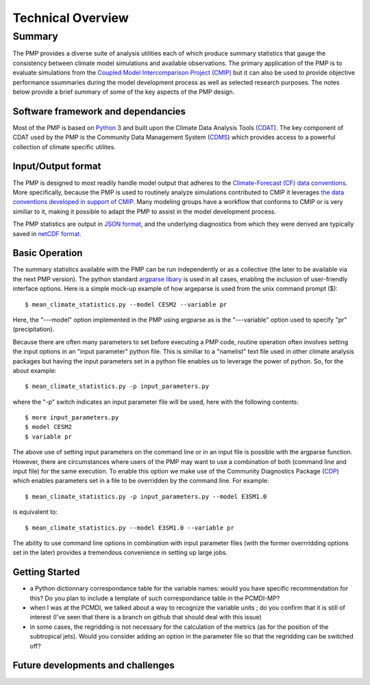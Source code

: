 Technical Overview
***********

Summary
=======

The PMP provides a diverse suite of analysis utilities each of which produce summary statistics that gauge the consistency between climate model simulations and available observations.  The primary application of the PMP is to evaluate simulations from the `Coupled Model Intercomparison Project (CMIP) <https://www.wcrp-climate.org/wgcm-cmip>`_ but it can also be used to provide objective performance ssummaries during the model development process as well as selected research purposes.  The notes below provide a brief summary of some of the key aspects of the PMP design.  

Software framework and dependancies
-----------------------------------

Most of the PMP is based on `Python <https://www.python.org/>`_ 3 and built upon the Climate Data Analysis Tools (`CDAT <https://cdat.llnl.gov>`_).  The key component of CDAT used by the PMP is the Community Data Management System (`CDMS <https://cdms.readthedocs.io/en/latest/manual/cdms_1.html>`_) which provides access to a powerful collection of climate specific utilites.           


Input/Output format
-------------------

The PMP is designed to most readily handle model output that adheres to the `Climate-Forecast (CF) data conventions <https://cfconventions.org/>`_.  More specifically, because the PMP is used to routinely analyze simulations contributed to CMIP it leverages `the data conventions developed in support of CMIP <https://pcmdi.llnl.gov/CMIP6/Guide/dataUsers.html>`_.  Many modeling groups have a workflow that conforms to CMIP or is very similiar to it, making it possible to adapt the PMP to assist in the model development process. 

The PMP statistics are output in `JSON format <https://www.json.org/json-en.html>`_, and the underlying diagnostics from which they were derived are typically saved in `netCDF format <https://www.unidata.ucar.edu/software/netcdf>`_.


Basic Operation
---------------

The summary statistics available with the PMP can be run independently or as a collective (the later to be available via the next PMP version).  The python standard `argparse libary <https://docs.python.org/3/library/argparse.html>`_  is used in all cases, enabling the inclusion of user-friendly interface options.  Here is a simple mock-up example of how argeparse is used from the unix command prompt ($): ::

$ mean_climate_statistics.py --model CESM2 --variable pr 

Here, the "---model" option implemented in the PMP using argparse as is the "---variable" option used to specify "pr" (precipitation). 

Because there are often many parameters to set before executing a PMP code, routine operation often involves setting the input options in an "input parameter" python file.  This is similiar to a "namelist" text file used in other climate analysis packages but having the input parameters set in a python file enables us to leverage the power of python.  So, for the about example: ::

$ mean_climate_statistics.py -p input_parameters.py

where the "-p" switch indicates an input parameter file will be used, here with the following contents: ::

$ more input_parameters.py
$ model CESM2 
$ variable pr 

The above use of setting input parameters on the command line or in an input file is possible with the argparse function.  However, there are circumstances where users of the PMP may want to use a combination of both (command line and input file) for the same execution.  To enable this option we make use of the Community Diagnostics Package (`CDP <https://github.com/CDAT/cdp>`_) which enables parameters set in a file to be overridden by the command line. For example: ::

$ mean_climate_statistics.py -p input_parameters.py --model E3SM1.0

is equivalent to: ::

$ mean_climate_statistics.py --model E3SM1.0 --variable pr
 
The ability to use command line options in combination with input parameter files (with the former overrridding options set in the later) provides a tremendous convenience in setting up large jobs.


Getting Started
---------------

* a Python dictionnary correspondance table for the variable names: would you have specific recommendation for this? Do you plan to include a template of such correspondance table in the PCMDI-MP?
* when I was at the PCMDI, we talked about a way to recognize the variable units ; do you confirm that it is still of interest (I've seen that there is a branch on github that should deal with this issue)
* in some cases, the regridding is not necessary for the calculation of the metrics (as for the position of the subtropical jets). Would you consider adding an option in the parameter file so that the regridding can be switched off?

Future developments and challenges
----------------------------------


